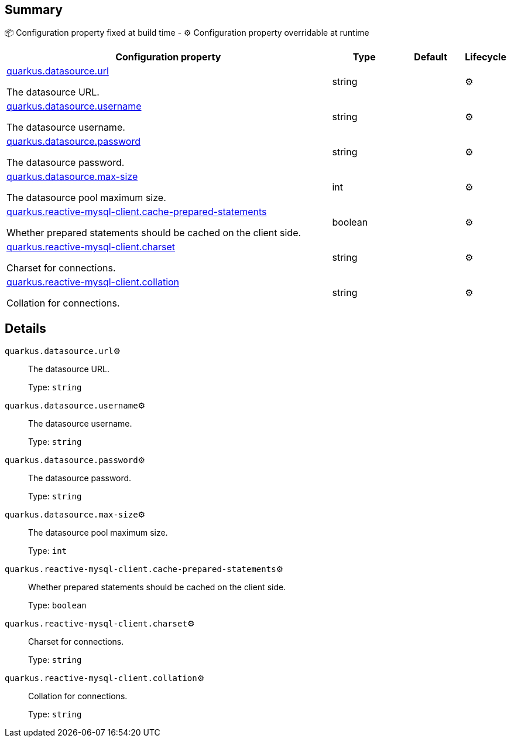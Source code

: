 == Summary

📦 Configuration property fixed at build time - ⚙️️ Configuration property overridable at runtime 

[cols="50,10,10,5"]
|===
|Configuration property|Type|Default|Lifecycle

|<<quarkus.datasource.url, quarkus.datasource.url>>

The datasource URL.|string 
|
| ⚙️

|<<quarkus.datasource.username, quarkus.datasource.username>>

The datasource username.|string 
|
| ⚙️

|<<quarkus.datasource.password, quarkus.datasource.password>>

The datasource password.|string 
|
| ⚙️

|<<quarkus.datasource.max-size, quarkus.datasource.max-size>>

The datasource pool maximum size.|int 
|
| ⚙️

|<<quarkus.reactive-mysql-client.cache-prepared-statements, quarkus.reactive-mysql-client.cache-prepared-statements>>

Whether prepared statements should be cached on the client side.|boolean 
|
| ⚙️

|<<quarkus.reactive-mysql-client.charset, quarkus.reactive-mysql-client.charset>>

Charset for connections.|string 
|
| ⚙️

|<<quarkus.reactive-mysql-client.collation, quarkus.reactive-mysql-client.collation>>

Collation for connections.|string 
|
| ⚙️
|===


== Details

[[quarkus.datasource.url]]
`quarkus.datasource.url`⚙️:: The datasource URL. 
+
Type: `string` +



[[quarkus.datasource.username]]
`quarkus.datasource.username`⚙️:: The datasource username. 
+
Type: `string` +



[[quarkus.datasource.password]]
`quarkus.datasource.password`⚙️:: The datasource password. 
+
Type: `string` +



[[quarkus.datasource.max-size]]
`quarkus.datasource.max-size`⚙️:: The datasource pool maximum size. 
+
Type: `int` +



[[quarkus.reactive-mysql-client.cache-prepared-statements]]
`quarkus.reactive-mysql-client.cache-prepared-statements`⚙️:: Whether prepared statements should be cached on the client side. 
+
Type: `boolean` +



[[quarkus.reactive-mysql-client.charset]]
`quarkus.reactive-mysql-client.charset`⚙️:: Charset for connections. 
+
Type: `string` +



[[quarkus.reactive-mysql-client.collation]]
`quarkus.reactive-mysql-client.collation`⚙️:: Collation for connections. 
+
Type: `string` +


